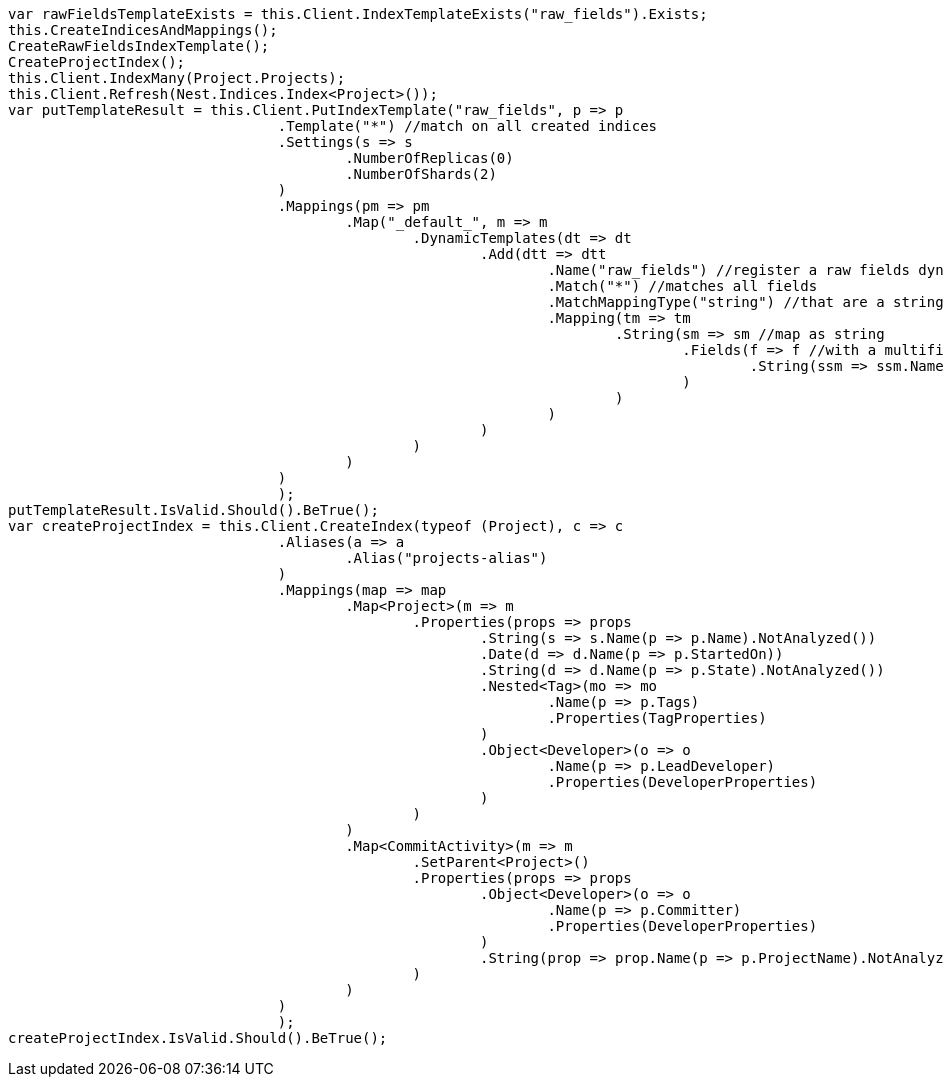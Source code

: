 [source, csharp]
----
var rawFieldsTemplateExists = this.Client.IndexTemplateExists("raw_fields").Exists;
this.CreateIndicesAndMappings();
CreateRawFieldsIndexTemplate();
CreateProjectIndex();
this.Client.IndexMany(Project.Projects);
this.Client.Refresh(Nest.Indices.Index<Project>());
var putTemplateResult = this.Client.PutIndexTemplate("raw_fields", p => p
				.Template("*") //match on all created indices
				.Settings(s => s
					.NumberOfReplicas(0)
					.NumberOfShards(2)
				)
				.Mappings(pm => pm
					.Map("_default_", m => m
						.DynamicTemplates(dt => dt
							.Add(dtt => dtt
								.Name("raw_fields") //register a raw fields dynamic template
								.Match("*") //matches all fields
								.MatchMappingType("string") //that are a string
								.Mapping(tm => tm
									.String(sm => sm //map as string
										.Fields(f => f //with a multifield 'raw' that is not analyzed
											.String(ssm => ssm.Name("raw").Index(FieldIndexOption.NotAnalyzed))
										)
									)
								)
							)
						)
					)
				)
				);
putTemplateResult.IsValid.Should().BeTrue();
var createProjectIndex = this.Client.CreateIndex(typeof (Project), c => c
				.Aliases(a => a
					.Alias("projects-alias")
				)
				.Mappings(map => map
					.Map<Project>(m => m
						.Properties(props => props
							.String(s => s.Name(p => p.Name).NotAnalyzed())
							.Date(d => d.Name(p => p.StartedOn))
							.String(d => d.Name(p => p.State).NotAnalyzed())
							.Nested<Tag>(mo => mo
								.Name(p => p.Tags)
								.Properties(TagProperties)
							)
							.Object<Developer>(o => o
								.Name(p => p.LeadDeveloper)
								.Properties(DeveloperProperties)
							)
						)
					)
					.Map<CommitActivity>(m => m
						.SetParent<Project>()
						.Properties(props => props
							.Object<Developer>(o => o
								.Name(p => p.Committer)
								.Properties(DeveloperProperties)
							)
							.String(prop => prop.Name(p => p.ProjectName).NotAnalyzed())
						)
					)
				)
				);
createProjectIndex.IsValid.Should().BeTrue();
----
